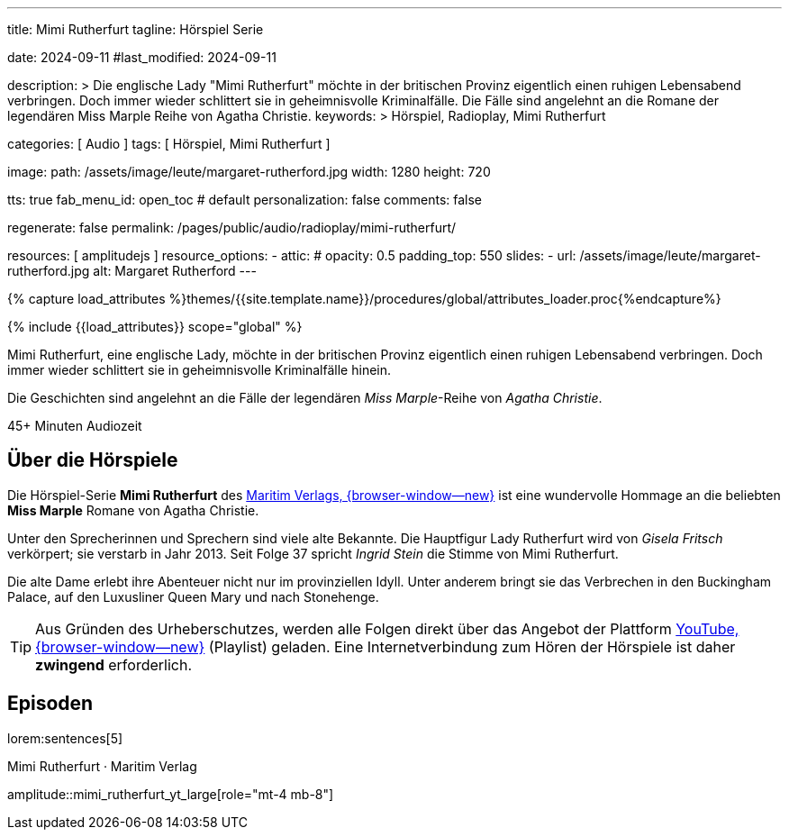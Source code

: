 ---
title:                                  Mimi Rutherfurt
tagline:                                Hörspiel Serie

date:                                   2024-09-11
#last_modified:                         2024-09-11

description: >
                                        Die englische Lady "Mimi Rutherfurt" möchte in der britischen
                                        Provinz eigentlich einen ruhigen Lebensabend verbringen. Doch
                                        immer wieder schlittert sie in geheimnisvolle Kriminalfälle.
                                        Die Fälle sind angelehnt an die Romane der legendären
                                        Miss Marple Reihe von Agatha Christie.
keywords: >
                                        Hörspiel, Radioplay, Mimi Rutherfurt

categories:                             [ Audio ]
tags:                                   [ Hörspiel, Mimi Rutherfurt ]

image:
  path:                                 /assets/image/leute/margaret-rutherford.jpg
  width:                                1280
  height:                               720

tts:                                    true
fab_menu_id:                            open_toc                                # default
personalization:                        false
comments:                               false

regenerate:                             false
permalink:                              /pages/public/audio/radioplay/mimi-rutherfurt/

resources:                              [ amplitudejs ]
resource_options:
  - attic:
#     opacity:                          0.5
      padding_top:                      550
      slides:
        - url:                          /assets/image/leute/margaret-rutherford.jpg
          alt:                          Margaret Rutherford
---


// Page Initializer
// =============================================================================
// Enable the Liquid Preprocessor
:page-liquid:

// Set (local) page attributes here
// -----------------------------------------------------------------------------
// :page--attr:                         <attr-value>

//  Load Liquid procedures
// -----------------------------------------------------------------------------
{% capture load_attributes %}themes/{{site.template.name}}/procedures/global/attributes_loader.proc{%endcapture%}

// Load page attributes
// -----------------------------------------------------------------------------
{% include {{load_attributes}} scope="global" %}


// Page content
// ~~~~~~~~~~~~~~~~~~~~~~~~~~~~~~~~~~~~~~~~~~~~~~~~~~~~~~~~~~~~~~~~~~~~~~~~~~~~~
[role="dropcap"]
Mimi Rutherfurt, eine englische Lady, möchte in der britischen Provinz
eigentlich einen ruhigen Lebensabend verbringen. Doch immer wieder schlittert
sie in geheimnisvolle Kriminalfälle hinein.

Die Geschichten sind angelehnt an die Fälle der legendären _Miss Marple_-Reihe
von _Agatha Christie_.

++++
<div class="video-title">
  <i class="mdib mdi-bs-primary mdib-clock mdib-24px mr-2"></i>
  45+ Minuten Audiozeit
</div>
++++

// Include sub-documents (if any)
// -----------------------------------------------------------------------------
[role="mt-5"]
== Über die Hörspiele
// https://www.youtube.com/@MaritimVerlag
// https://music.apple.com/de/album/margaret-rutherford-collectors-edition-1/1694329605

Die Hörspiel-Serie *Mimi Rutherfurt* des
https://maritim-hoerspiele.de[Maritim Verlags, {browser-window--new}]
ist eine wundervolle Hommage an die beliebten *Miss Marple* Romane von
Agatha Christie.

Unter den Sprecherinnen und Sprechern sind viele alte Bekannte. Die Hauptfigur
Lady Rutherfurt wird von _Gisela Fritsch_ verkörpert; sie verstarb in Jahr 2013.
Seit Folge 37 spricht _Ingrid Stein_ die Stimme von Mimi Rutherfurt.

Die alte Dame erlebt ihre Abenteuer nicht nur im provinziellen Idyll. Unter
anderem bringt sie das Verbrechen in den Buckingham Palace, auf den Luxusliner
Queen Mary und nach Stonehenge.

[role="mt-4 mb-4"]
[TIP]
====
Aus Gründen des Urheberschutzes, werden alle Folgen direkt über das Angebot
der Plattform
https://www.youtube.com/watch?v=qEhzpBJpUq0&list=PLLsYXB2u7E7CjL97CTVUnJl4WY3ws6Ptj[YouTube, {browser-window--new}]
(Playlist) geladen. Eine Internetverbindung zum Hören der Hörspiele ist daher
*zwingend* erforderlich.
====

[role="mt-5"]
== Episoden
// Nachtexpress: https://www.youtube.com/watch?v=I4VTc8nQxDs

lorem:sentences[5]

.Mimi Rutherfurt · Maritim Verlag
amplitude::mimi_rutherfurt_yt_large[role="mt-4 mb-8"]


